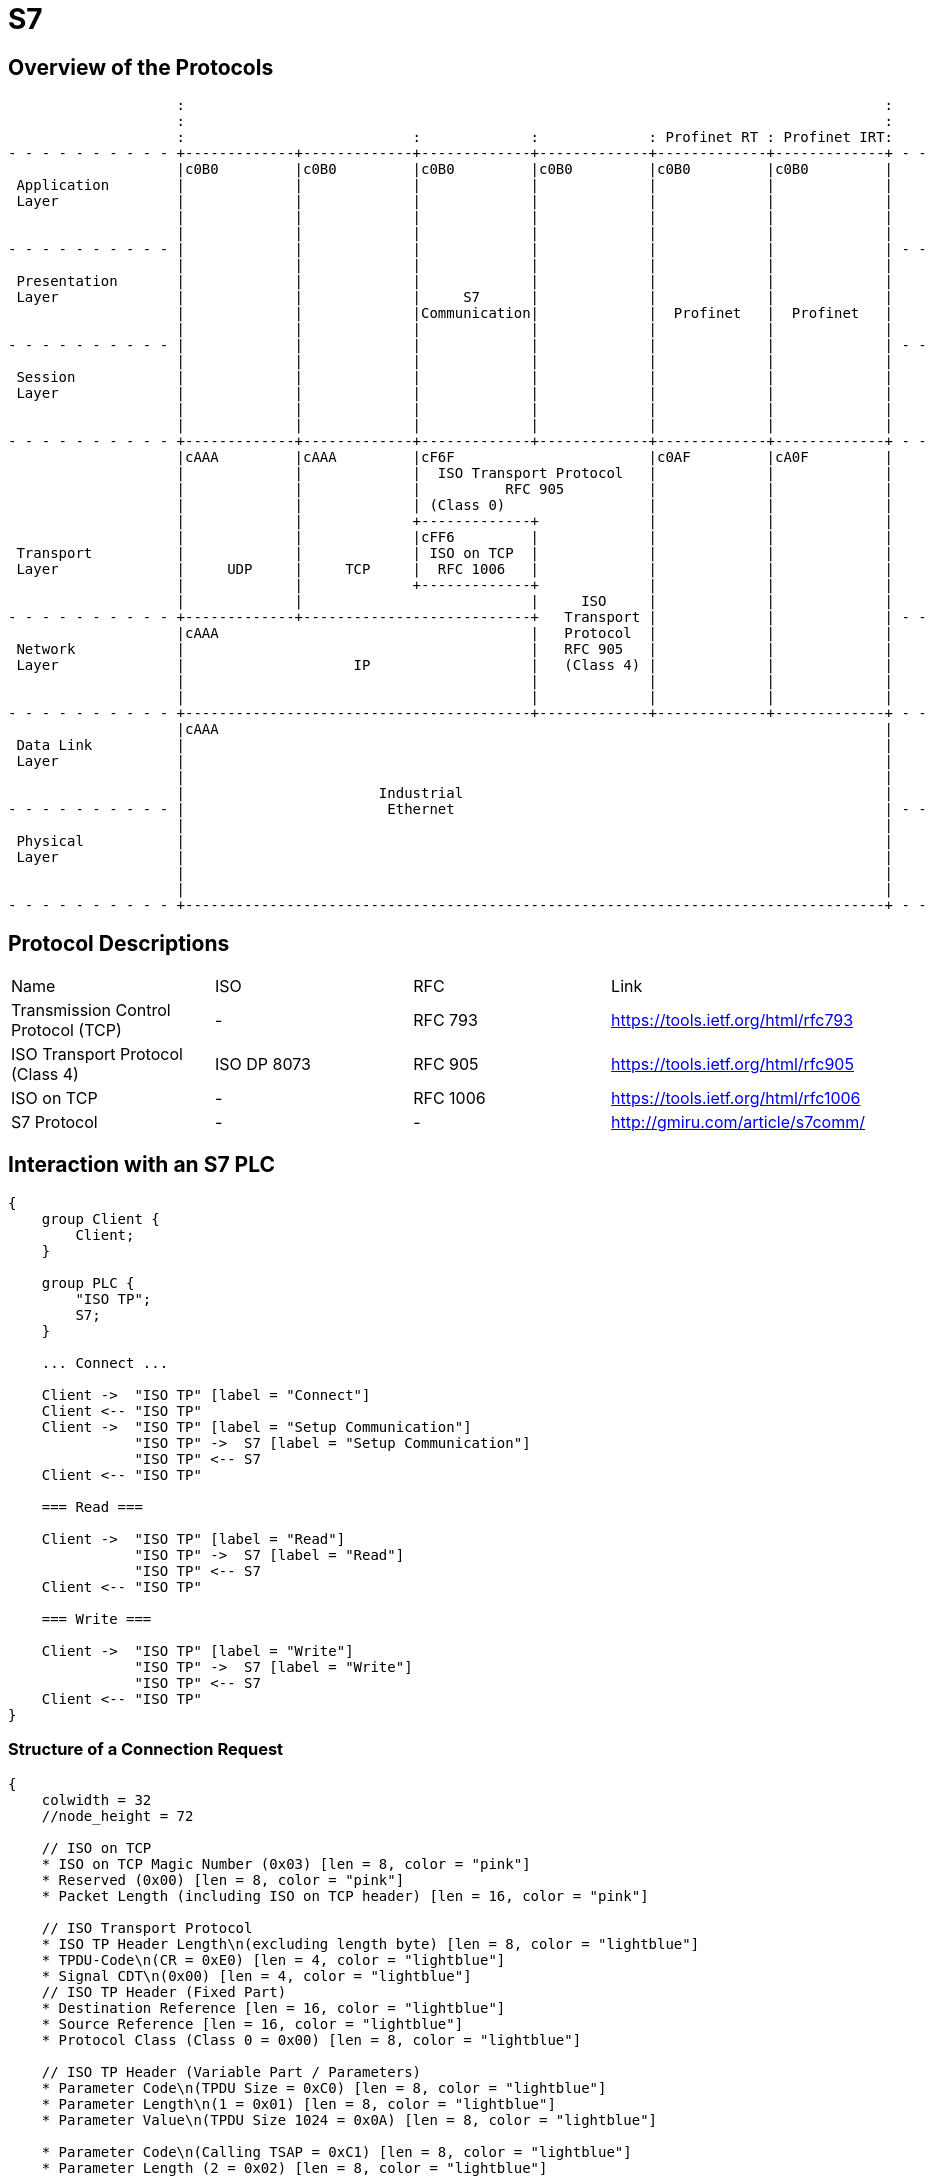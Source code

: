 //
//  Licensed to the Apache Software Foundation (ASF) under one or more
//  contributor license agreements.  See the NOTICE file distributed with
//  this work for additional information regarding copyright ownership.
//  The ASF licenses this file to You under the Apache License, Version 2.0
//  (the "License"); you may not use this file except in compliance with
//  the License.  You may obtain a copy of the License at
//
//      http://www.apache.org/licenses/LICENSE-2.0
//
//  Unless required by applicable law or agreed to in writing, software
//  distributed under the License is distributed on an "AS IS" BASIS,
//  WITHOUT WARRANTIES OR CONDITIONS OF ANY KIND, either express or implied.
//  See the License for the specific language governing permissions and
//  limitations under the License.
//

= S7
:imagesdir: ../../img/

== Overview of the Protocols

[ditaa,protocols-s7-osi]
....
                    :                                                                                   :
                    :                                                                                   :
                    :                           :             :             : Profinet RT : Profinet IRT:
- - - - - - - - - - +-------------+-------------+-------------+-------------+-------------+-------------+ - -
                    |c0B0         |c0B0         |c0B0         |c0B0         |c0B0         |c0B0         |
 Application        |             |             |             |             |             |             |
 Layer              |             |             |             |             |             |             |
                    |             |             |             |             |             |             |
                    |             |             |             |             |             |             |
- - - - - - - - - - |             |             |             |             |             |             | - -
                    |             |             |             |             |             |             |
 Presentation       |             |             |             |             |             |             |
 Layer              |             |             |     S7      |             |             |             |
                    |             |             |Communication|             |  Profinet   |  Profinet   |
                    |             |             |             |             |             |             |
- - - - - - - - - - |             |             |             |             |             |             | - -
                    |             |             |             |             |             |             |
 Session            |             |             |             |             |             |             |
 Layer              |             |             |             |             |             |             |
                    |             |             |             |             |             |             |
                    |             |             |             |             |             |             |
- - - - - - - - - - +-------------+-------------+-------------+-------------+-------------+-------------+ - -
                    |cAAA         |cAAA         |cF6F                       |c0AF         |cA0F         |
                    |             |             |  ISO Transport Protocol   |             |             |
                    |             |             |          RFC 905          |             |             |
                    |             |             | (Class 0)                 |             |             |
                    |             |             +-------------+             |             |             |
                    |             |             |cFF6         |             |             |             |
 Transport          |             |             | ISO on TCP  |             |             |             |
 Layer              |     UDP     |     TCP     |  RFC 1006   |             |             |             |
                    |             |             +-------------+             |             |             |
                    |             |                           |     ISO     |             |             |
- - - - - - - - - - +-------------+---------------------------+   Transport |             |             | - -
                    |cAAA                                     |   Protocol  |             |             |
 Network            |                                         |   RFC 905   |             |             |
 Layer              |                    IP                   |   (Class 4) |             |             |
                    |                                         |             |             |             |
                    |                                         |             |             |             |
- - - - - - - - - - +-----------------------------------------+-------------+-------------+-------------+ - -
                    |cAAA                                                                               |
 Data Link          |                                                                                   |
 Layer              |                                                                                   |
                    |                                                                                   |
                    |                       Industrial                                                  |
- - - - - - - - - - |                        Ethernet                                                   | - -
                    |                                                                                   |
 Physical           |                                                                                   |
 Layer              |                                                                                   |
                    |                                                                                   |
                    |                                                                                   |
- - - - - - - - - - +-----------------------------------------------------------------------------------+ - -
....

== Protocol Descriptions

|===
|Name |ISO |RFC |Link
|Transmission Control Protocol (TCP) |- | RFC 793 |https://tools.ietf.org/html/rfc793
|ISO Transport Protocol (Class 4) |ISO DP 8073 | RFC 905 |https://tools.ietf.org/html/rfc905
|ISO on TCP |- | RFC 1006| https://tools.ietf.org/html/rfc1006
|S7 Protocol |- |- |http://gmiru.com/article/s7comm/
|===

== Interaction with an S7 PLC

[seqdiag,s7-interaction]
....
{
    group Client {
        Client;
    }

    group PLC {
        "ISO TP";
        S7;
    }

    ... Connect ...

    Client ->  "ISO TP" [label = "Connect"]
    Client <-- "ISO TP"
    Client ->  "ISO TP" [label = "Setup Communication"]
               "ISO TP" ->  S7 [label = "Setup Communication"]
               "ISO TP" <-- S7
    Client <-- "ISO TP"

    === Read ===

    Client ->  "ISO TP" [label = "Read"]
               "ISO TP" ->  S7 [label = "Read"]
               "ISO TP" <-- S7
    Client <-- "ISO TP"

    === Write ===

    Client ->  "ISO TP" [label = "Write"]
               "ISO TP" ->  S7 [label = "Write"]
               "ISO TP" <-- S7
    Client <-- "ISO TP"
}
....

=== Structure of a Connection Request

// len (length of bits - use instead of explicit byte count - requires "*" as first element)
// label
// color / background
// linecolor
// rotate (degrees)
// colheight
// height
// numbered
// label_orientation (vertical, horizontal)
// stacked (no value)
// icon
// shape (box, circle, ...)
[packetdiag,s7-connection-request,svg]
....
{
    colwidth = 32
    //node_height = 72

    // ISO on TCP
    * ISO on TCP Magic Number (0x03) [len = 8, color = "pink"]
    * Reserved (0x00) [len = 8, color = "pink"]
    * Packet Length (including ISO on TCP header) [len = 16, color = "pink"]

    // ISO Transport Protocol
    * ISO TP Header Length\n(excluding length byte) [len = 8, color = "lightblue"]
    * TPDU-Code\n(CR = 0xE0) [len = 4, color = "lightblue"]
    * Signal CDT\n(0x00) [len = 4, color = "lightblue"]
    // ISO TP Header (Fixed Part)
    * Destination Reference [len = 16, color = "lightblue"]
    * Source Reference [len = 16, color = "lightblue"]
    * Protocol Class (Class 0 = 0x00) [len = 8, color = "lightblue"]

    // ISO TP Header (Variable Part / Parameters)
    * Parameter Code\n(TPDU Size = 0xC0) [len = 8, color = "lightblue"]
    * Parameter Length\n(1 = 0x01) [len = 8, color = "lightblue"]
    * Parameter Value\n(TPDU Size 1024 = 0x0A) [len = 8, color = "lightblue"]

    * Parameter Code\n(Calling TSAP = 0xC1) [len = 8, color = "lightblue"]
    * Parameter Length (2 = 0x02) [len = 8, color = "lightblue"]
    * Device Group:\nPG/PC (0x01) [len = 8, color = "lightblue"]
    * TSAP Id (0x00) [len = 8, color = "lightblue"]

    * Parameter Code\n(Called TSAP = 0xC2) [len = 8, color = "lightblue"]
    * Parameter Length (2 = 0x02) [len = 8, color = "lightblue"]
    * Device Group:\nOthers (0x03) [len = 8, color = "lightblue"]
    * Rack Number\n[len = 4, color = "green"]
    * Slot Number\n[len = 4, color = "green"]
}
....

== Links

- High Level description: http://snap7.sourceforge.net/siemens_comm.html
- Wireshark Documentation: https://wiki.wireshark.org/S7comm
- Some more reverse engineered documentation on the protocol: https://media.defcon.org/DEF%20CON%2025/DEF%20CON%2025%20presentations/Cheng%20Lei/DEFCON-25-Cheng-Lei-The-Spear-to-Break-the-Security-Wall-of-S7CommPlus-WP.pdf
- https://support.industry.siemens.com/cs/document/26483647/welche-eigenschaften-vorteile-und-besonderheiten-bietet-das-s7-protokoll-?dti=0&lc=de-WW
- Protocol Diagram: https://cache.industry.siemens.com/dl/files/647/26483647/img_44602/v1/net_s7_protokoll_01.gif
- Interesting presentation mentioning a new protocol flavor 0x72 instead of the old 0x32: https://www.research.ibm.com/haifa/Workshops/security2014/present/Avishai_Wool_AccurateModelingoftheSiemensS7SCADAProtocol-v5.pdf
- 0x72 Protocol decoded: https://sourceforge.net/p/s7commwireshark/code/HEAD/tree/trunk/src/s7comm_plus/packet-s7comm_plus.c
- Open Source PHP Project: http://epics.web.psi.ch/software/s7plc/
